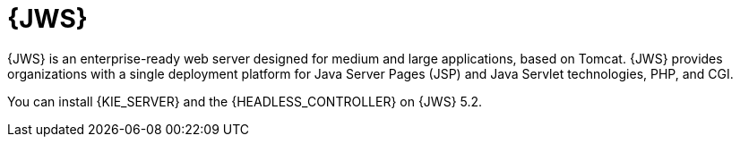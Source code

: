 [id='jws-con_{context}']

= {JWS}
{JWS} is an enterprise-ready web server designed for medium and large applications, based on Tomcat. {JWS} provides organizations with a single deployment platform for Java Server Pages (JSP) and Java Servlet technologies, PHP, and CGI.

You can install {KIE_SERVER} and the {HEADLESS_CONTROLLER} on {JWS} 5.2.
